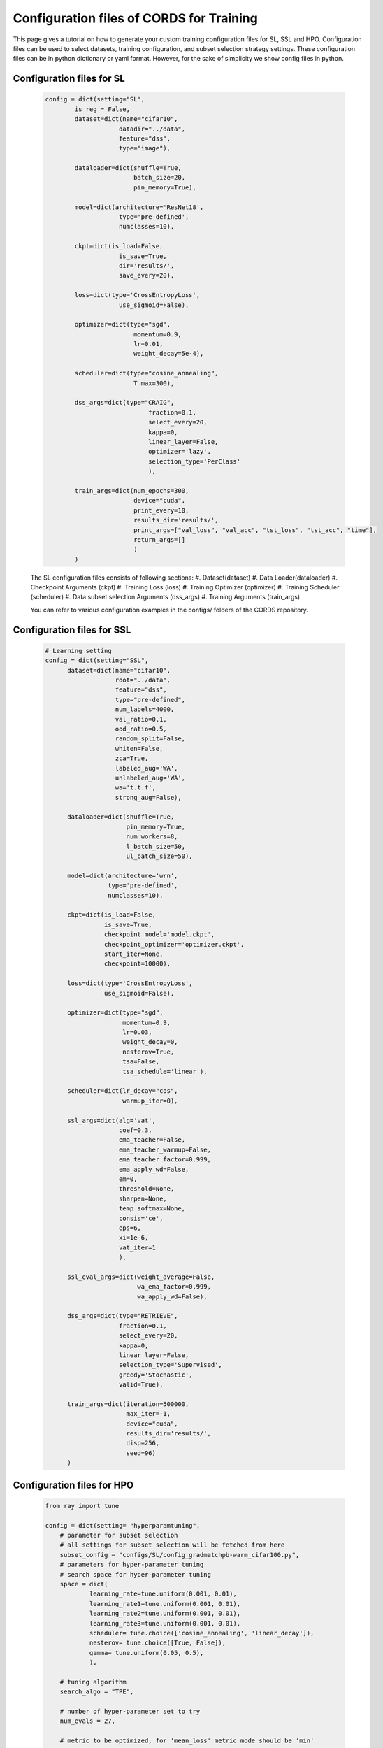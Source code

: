 Configuration files of CORDS for Training
==========================================

This page gives a tutorial on how to generate your custom training configuration files for SL, SSL and HPO. 
Configuration files can be used to select datasets, training configuration, and subset selection strategy settings. 
These configuration files can be in python dictionary or yaml format. However, for the sake of simplicity we show config files in python.

Configuration files for SL
---------------------------
    .. code-block:: python
    
        config = dict(setting="SL",
                is_reg = False,
                dataset=dict(name="cifar10",
                            datadir="../data",
                            feature="dss",
                            type="image"),

                dataloader=dict(shuffle=True,
                                batch_size=20,
                                pin_memory=True),

                model=dict(architecture='ResNet18',
                            type='pre-defined',
                            numclasses=10),
                
                ckpt=dict(is_load=False,
                            is_save=True,
                            dir='results/',
                            save_every=20),
                
                loss=dict(type='CrossEntropyLoss',
                            use_sigmoid=False),

                optimizer=dict(type="sgd",
                                momentum=0.9,
                                lr=0.01,
                                weight_decay=5e-4),

                scheduler=dict(type="cosine_annealing",
                                T_max=300),

                dss_args=dict(type="CRAIG",
                                    fraction=0.1,
                                    select_every=20,
                                    kappa=0,
                                    linear_layer=False,
                                    optimizer='lazy',
                                    selection_type='PerClass'
                                    ),

                train_args=dict(num_epochs=300,
                                device="cuda",
                                print_every=10,
                                results_dir='results/',
                                print_args=["val_loss", "val_acc", "tst_loss", "tst_acc", "time"],
                                return_args=[]
                                )
                )


    The SL configuration files consists of following sections:
    #. Dataset(dataset)
    #. Data Loader(dataloader)
    #. Checkpoint Arguments (ckpt)
    #. Training Loss (loss)
    #. Training Optimizer (optimizer)
    #. Training Scheduler (scheduler)
    #. Data subset selection Arguments (dss_args)
    #. Training Arguments (train_args)

    You can refer to various configuration examples in the configs/ folders of the CORDS repository.

Configuration files for SSL
---------------------------
    .. code-block:: python
    
        # Learning setting
        config = dict(setting="SSL",
              dataset=dict(name="cifar10",
                           root="../data",
                           feature="dss",
                           type="pre-defined",
                           num_labels=4000,
                           val_ratio=0.1,
                           ood_ratio=0.5,
                           random_split=False,
                           whiten=False,
                           zca=True,
                           labeled_aug='WA',
                           unlabeled_aug='WA',
                           wa='t.t.f',
                           strong_aug=False),

              dataloader=dict(shuffle=True,
                              pin_memory=True,
                              num_workers=8,
                              l_batch_size=50,
                              ul_batch_size=50),

              model=dict(architecture='wrn',
                         type='pre-defined',
                         numclasses=10),

              ckpt=dict(is_load=False,
                        is_save=True,
                        checkpoint_model='model.ckpt',
                        checkpoint_optimizer='optimizer.ckpt',
                        start_iter=None,
                        checkpoint=10000),

              loss=dict(type='CrossEntropyLoss',
                        use_sigmoid=False),

              optimizer=dict(type="sgd",
                             momentum=0.9,
                             lr=0.03,
                             weight_decay=0,
                             nesterov=True,
                             tsa=False,
                             tsa_schedule='linear'),

              scheduler=dict(lr_decay="cos",
                             warmup_iter=0),

              ssl_args=dict(alg='vat',
                            coef=0.3,
                            ema_teacher=False,
                            ema_teacher_warmup=False,
                            ema_teacher_factor=0.999,
                            ema_apply_wd=False,
                            em=0,
                            threshold=None,
                            sharpen=None,
                            temp_softmax=None,
                            consis='ce',
                            eps=6,
                            xi=1e-6,
                            vat_iter=1
                            ),

              ssl_eval_args=dict(weight_average=False,
                                 wa_ema_factor=0.999,
                                 wa_apply_wd=False),

              dss_args=dict(type="RETRIEVE",
                            fraction=0.1,
                            select_every=20,
                            kappa=0,
                            linear_layer=False,
                            selection_type='Supervised',
                            greedy='Stochastic',
                            valid=True),

              train_args=dict(iteration=500000,
                              max_iter=-1,
                              device="cuda",
                              results_dir='results/',
                              disp=256,
                              seed=96)
              )


Configuration files for HPO
----------------------------
    .. code-block:: python
    
        from ray import tune

        config = dict(setting= "hyperparamtuning",
            # parameter for subset selection
            # all settings for subset selection will be fetched from here
            subset_config = "configs/SL/config_gradmatchpb-warm_cifar100.py",
            # parameters for hyper-parameter tuning
            # search space for hyper-parameter tuning
            space = dict(
                    learning_rate=tune.uniform(0.001, 0.01), 
                    learning_rate1=tune.uniform(0.001, 0.01),
                    learning_rate2=tune.uniform(0.001, 0.01),
                    learning_rate3=tune.uniform(0.001, 0.01),
                    scheduler= tune.choice(['cosine_annealing', 'linear_decay']),
                    nesterov= tune.choice([True, False]),
                    gamma= tune.uniform(0.05, 0.5),    
                    ),

            # tuning algorithm 
            search_algo = "TPE",

            # number of hyper-parameter set to try
            num_evals = 27,

            # metric to be optimized, for 'mean_loss' metric mode should be 'min'
            metric = "mean_accuracy",
            mode = "max",

            # scheduler to be used (i.e ASHAScheduler)
            # scheduler terminates trials that perform poorly
            # learn more here: https://docs.ray.io/en/releases-0.7.1/tune-schedulers.html
            scheduler = 'asha',

            # where to store logs
            log_dir = "RayLogs/",

            # resume hyper-parameter tuning from previous log
            # specify 'name' (i.e main_2021-03-09_18-33-56) below
            resume = False,

            # only required if you want to resume from previous checkpoint
            # it can also be specified if you don't want to resume
            name = None,

            # specify resources to be used per trial
            # i.e {'gpu':1, 'cpu':2}
            resources = {'gpu':0.5},

            # if True, trains model on Full dataset with the best parameter selected.
            final_train = True
            )